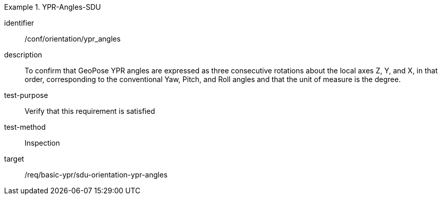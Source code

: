 

[abstract_test]
.YPR-Angles-SDU
====
[%metadata]
identifier:: /conf/orientation/ypr_angles
description:: To confirm that GeoPose YPR angles are expressed as three consecutive rotations about the local axes Z, Y, and X, in that order, corresponding to the conventional Yaw, Pitch, and Roll angles and that the unit of measure is the degree.
test-purpose:: Verify that this requirement is satisfied
test-method:: Inspection
target:: /req/basic-ypr/sdu-orientation-ypr-angles
====
